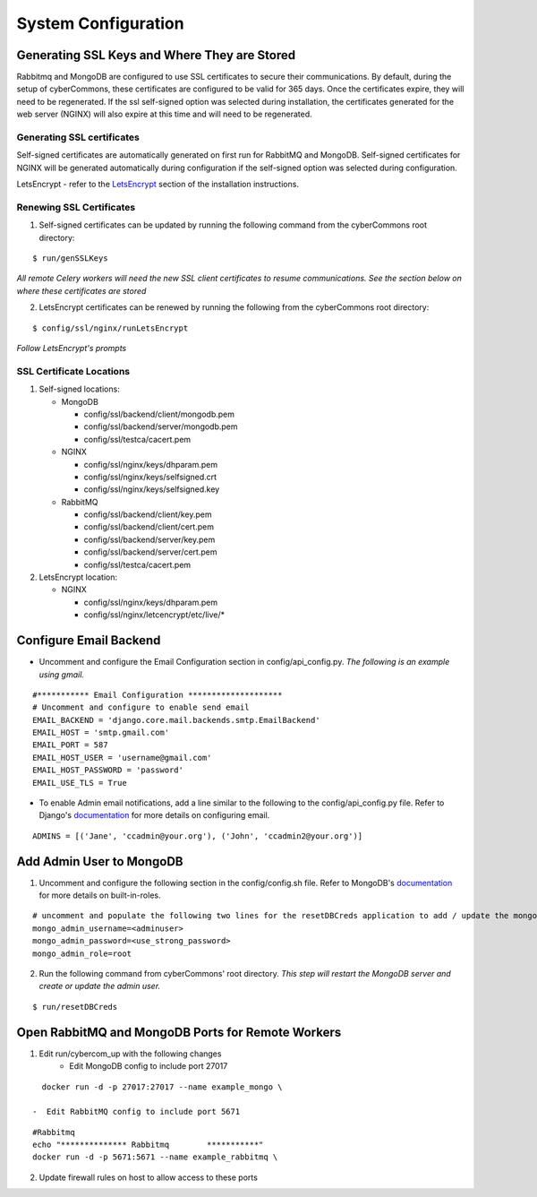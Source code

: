System Configuration
====================

Generating SSL Keys and Where They are Stored
~~~~~~~~~~~~~~~~~~~~~~~~~~~~~~~~~~~~~~~~~~~~~

Rabbitmq and MongoDB are configured to use SSL certificates to secure
their communications. By default, during the setup of cyberCommons,
these certificates are configured to be valid for 365 days. Once the
certificates expire, they will need to be regenerated. If the ssl
self-signed option was selected during installation, the certificates
generated for the web server (NGINX) will also expire at this time and
will need to be regenerated.

Generating SSL certificates
^^^^^^^^^^^^^^^^^^^^^^^^^^^

Self-signed certificates are automatically generated on first run for
RabbitMQ and MongoDB. Self-signed certificates for NGINX will be
generated automatically during configuration if the self-signed option
was selected during configuration.

LetsEncrypt - refer to the `LetsEncrypt <installation.html#build-let-s-encrypt-docker-container>`__
section of the installation instructions.

Renewing SSL Certificates
^^^^^^^^^^^^^^^^^^^^^^^^^

1. Self-signed certificates can be updated by running the following
   command from the cyberCommons root directory:

::

    $ run/genSSLKeys

*All remote Celery workers will need the new SSL client certificates to
resume communications. See the section below on where these certificates
are stored*

2. LetsEncrypt certificates can be renewed by running the following from
   the cyberCommons root directory:

::

    $ config/ssl/nginx/runLetsEncrypt

*Follow LetsEncrypt's prompts*

SSL Certificate Locations
^^^^^^^^^^^^^^^^^^^^^^^^^

1. Self-signed locations:

   -  MongoDB

      -  config/ssl/backend/client/mongodb.pem
      -  config/ssl/backend/server/mongodb.pem
      -  config/ssl/testca/cacert.pem
   -  NGINX

      -  config/ssl/nginx/keys/dhparam.pem
      -  config/ssl/nginx/keys/selfsigned.crt
      -  config/ssl/nginx/keys/selfsigned.key
   -  RabbitMQ

      -  config/ssl/backend/client/key.pem
      -  config/ssl/backend/client/cert.pem
      -  config/ssl/backend/server/key.pem
      -  config/ssl/backend/server/cert.pem
      -  config/ssl/testca/cacert.pem

2. LetsEncrypt location:

   -  NGINX

      -  config/ssl/nginx/keys/dhparam.pem
      -  config/ssl/nginx/letcencrypt/etc/live/\*

Configure Email Backend
~~~~~~~~~~~~~~~~~~~~~~~

-  Uncomment and configure the Email Configuration section in
   config/api\_config.py. *The following is an example using gmail.*

::

    #*********** Email Configuration ********************
    # Uncomment and configure to enable send email
    EMAIL_BACKEND = 'django.core.mail.backends.smtp.EmailBackend'
    EMAIL_HOST = 'smtp.gmail.com'
    EMAIL_PORT = 587
    EMAIL_HOST_USER = 'username@gmail.com'
    EMAIL_HOST_PASSWORD = 'password'
    EMAIL_USE_TLS = True

-  To enable Admin email notifications, add a line similar to the
   following to the config/api\_config.py file. Refer to Django's
   `documentation <https://docs.djangoproject.com/en/1.8/topics/email/>`__
   for more details on configuring email.

::

   ADMINS = [('Jane', 'ccadmin@your.org'), ('John', 'ccadmin2@your.org')]

Add Admin User to MongoDB
~~~~~~~~~~~~~~~~~~~~~~~~~

1. Uncomment and configure the following section in the config/config.sh
   file. Refer to MongoDB's
   `documentation <https://docs.mongodb.com/manual/reference/built-in-roles/>`__
   for more details on built-in-roles.

::

    # uncomment and populate the following two lines for the resetDBCreds application to add / update the mongo user admin account
    mongo_admin_username=<adminuser>
    mongo_admin_password=<use_strong_password>
    mongo_admin_role=root

2. Run the following command from cyberCommons' root directory. *This
   step will restart the MongoDB server and create or update the admin
   user.*

::

    $ run/resetDBCreds

Open RabbitMQ and MongoDB Ports for Remote Workers
~~~~~~~~~~~~~~~~~~~~~~~~~~~~~~~~~~~~~~~~~~~~~~~~~~

1. Edit run/cybercom_up with the following changes
    -  Edit MongoDB config to include port 27017

::

    docker run -d -p 27017:27017 --name example_mongo \

  -  Edit RabbitMQ config to include port 5671

::

    #Rabbitmq
    echo "************** Rabbitmq        ***********"
    docker run -d -p 5671:5671 --name example_rabbitmq \

2. Update firewall rules on host to allow access to these ports
